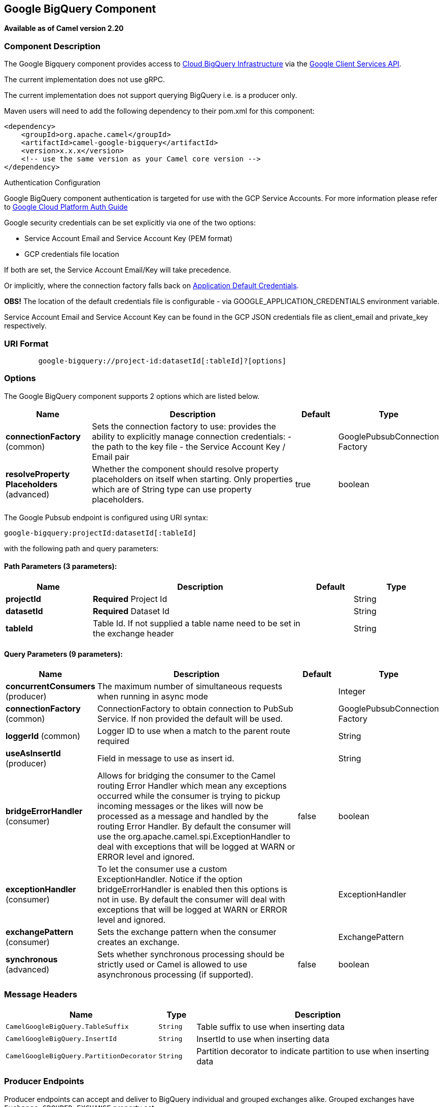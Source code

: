 ## Google BigQuery Component

*Available as of Camel version 2.20*

### Component Description

The Google Bigquery component provides access
to https://cloud.google.com/bigquery/[Cloud BigQuery Infrastructure] via
the https://developers.google.com/api-client-library/java/apis/bigquery/v2[Google Client Services API].

The current implementation does not use gRPC.

The current implementation does not support querying BigQuery i.e. is a producer only.

Maven users will need to add the following dependency to their pom.xml
for this component:

[source,xml]
------------------------------------------------------
<dependency>
    <groupId>org.apache.camel</groupId>
    <artifactId>camel-google-bigquery</artifactId>
    <version>x.x.x</version>
    <!-- use the same version as your Camel core version -->
</dependency>

------------------------------------------------------

[[GoogleBigQuery-AuthenticationConfiguration]]
Authentication Configuration

Google BigQuery component authentication is targeted for use with the GCP Service Accounts.
For more information please refer to https://cloud.google.com/docs/authentication[Google Cloud Platform Auth Guide]

Google security credentials can be set explicitly via one of the two options:

* Service Account Email and Service Account Key (PEM format)
* GCP credentials file location

If both are set, the Service Account Email/Key will take precedence.

Or implicitly, where the connection factory falls back on
https://developers.google.com/identity/protocols/application-default-credentials#howtheywork[Application Default Credentials].

*OBS!* The location of the default credentials file is configurable - via GOOGLE_APPLICATION_CREDENTIALS environment variable.

Service Account Email and Service Account Key can be found in the GCP JSON credentials file as client_email and private_key respectively.

### URI Format

[source,java]
--------------------------------------------------------
        google-bigquery://project-id:datasetId[:tableId]?[options]
--------------------------------------------------------


### Options

// component options: START
The Google BigQuery component supports 2 options which are listed below.



[width="100%",cols="2,5,^1,2",options="header"]
|=======================================================================
| Name | Description | Default | Type
| **connectionFactory** (common) | Sets the connection factory to use: provides the ability to explicitly manage connection credentials: - the path to the key file - the Service Account Key / Email pair |  | GooglePubsubConnection Factory
| **resolveProperty Placeholders** (advanced) | Whether the component should resolve property placeholders on itself when starting. Only properties which are of String type can use property placeholders. | true | boolean
|=======================================================================
// component options: END

// endpoint options: START
The Google Pubsub endpoint is configured using URI syntax:

    google-bigquery:projectId:datasetId[:tableId]

with the following path and query parameters:

#### Path Parameters (3 parameters):

[width="100%",cols="2,5,^1,2",options="header"]
|=======================================================================
| Name | Description | Default | Type
| **projectId** | *Required* Project Id |  | String
| **datasetId** | *Required* Dataset Id |  | String
| **tableId** | Table Id. If not supplied a table name need to be set in the exchange header |  | String
|=======================================================================

#### Query Parameters (9 parameters):

[width="100%",cols="2,5,^1,2",options="header"]
|=======================================================================
| Name | Description | Default | Type
| **concurrentConsumers** (producer) | The maximum number of simultaneous requests when running in async mode |  | Integer
| **connectionFactory** (common) | ConnectionFactory to obtain connection to PubSub Service. If non provided the default will be used. |  | GooglePubsubConnection Factory
| **loggerId** (common) | Logger ID to use when a match to the parent route required |  | String
| **useAsInsertId** (producer) | Field in message to use as insert id. |  | String
| **bridgeErrorHandler** (consumer) | Allows for bridging the consumer to the Camel routing Error Handler which mean any exceptions occurred while the consumer is trying to pickup incoming messages or the likes will now be processed as a message and handled by the routing Error Handler. By default the consumer will use the org.apache.camel.spi.ExceptionHandler to deal with exceptions that will be logged at WARN or ERROR level and ignored. | false | boolean
| **exceptionHandler** (consumer) | To let the consumer use a custom ExceptionHandler. Notice if the option bridgeErrorHandler is enabled then this options is not in use. By default the consumer will deal with exceptions that will be logged at WARN or ERROR level and ignored. |  | ExceptionHandler
| **exchangePattern** (consumer) | Sets the exchange pattern when the consumer creates an exchange. |  | ExchangePattern
| **synchronous** (advanced) | Sets whether synchronous processing should be strictly used or Camel is allowed to use asynchronous processing (if supported). | false | boolean
|=======================================================================
// endpoint options: END

### Message Headers

[width="100%",cols="10%,10%,80%",options="header",]
|=======================================================================
|Name |Type |Description
|`CamelGoogleBigQuery.TableSuffix` |`String` |Table suffix to use when inserting data
|`CamelGoogleBigQuery.InsertId` |`String` |InsertId to use when inserting data
|`CamelGoogleBigQuery.PartitionDecorator` |`String` |Partition decorator to indicate partition to use when inserting data
|=======================================================================


### Producer Endpoints

Producer endpoints can accept and deliver to BigQuery individual and grouped
exchanges alike. Grouped exchanges have `Exchange.GROUPED_EXCHANGE` property set.

Goole BigQuery producer will send a grouped exchange in a single api call unless different table suffix or
partition decorators are specified in which case it will break it down to ensure data is written with the
correct suffix or partition decorator.

Google BigQuery endpoint expects the payload to be either a map or list of maps. A payload containing a map
will insert a single row and a payload containing a list of map's will insert a row for each entry in the list.

### Template tables

Reference: https://cloud.google.com/bigquery/streaming-data-into-bigquery#template-tables

Templated tables can be specified using the `GoogleBigQueryConstants.TABLE_SUFFIX` header.

I.e. the following route will create tables and insert records sharded on a per day basis:

[source,java]
------------------------------------------------------
from("direct:start")
.header(GoogleBigQueryConstants.TABLE_SUFFIX, "_${date:now:yyyyMMdd}")
.to("google-bigquery:sampleDataset:sampleTable")

------------------------------------------------------
Note it is recommended to use partitioning for this use case.

### Partitioning

Reference: https://cloud.google.com/bigquery/docs/creating-partitioned-tables

Partitioning is specified when creating a table and if set data will be automatically partitioned into
separate tables. When inserting data a specific partition can be specified by setting the
`GoogleBigQueryConstants.PARTITION_DECORATOR` header on the exchange.

### Ensuring data consistency

Reference: https://cloud.google.com/bigquery/streaming-data-into-bigquery#dataconsistency

A insert id can be set on the exchange with the header `GoogleBigQueryConstants.INSERT_ID` or by specifying
query parameter `useAsInsertId`. As an insert id need to be specified per row inserted the exchange header can't
be used when the payload is a list - if the payload is a list the `GoogleBigQueryConstants.INSERT_ID` will
be ignored. In that case use the query parameter `useAsInsertId`.



